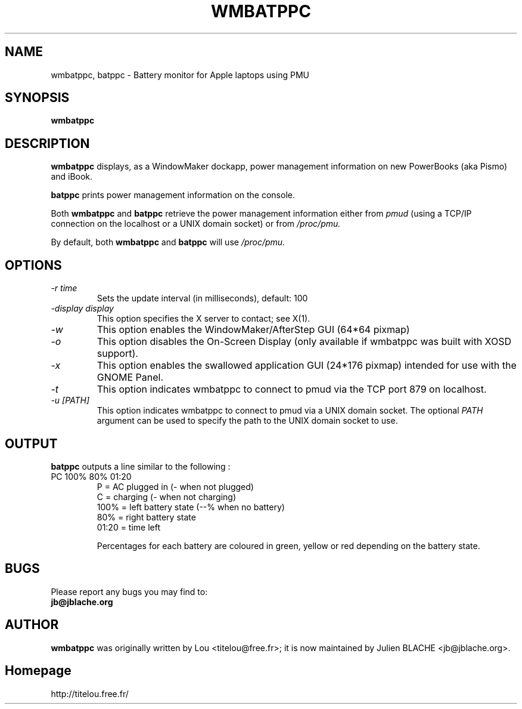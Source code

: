.\" Man Page for WMBATPPC
.\" groff -man -Tascii wmbatppc.1
.\"
.TH WMBATPPC 1 "February 2004" Linux "User Manuals"
.SH NAME
wmbatppc, batppc \- Battery monitor for Apple laptops using PMU
.SH SYNOPSIS
.B wmbatppc
.SH DESCRIPTION
.B wmbatppc
displays, as a WindowMaker dockapp, power management information
on new PowerBooks (aka Pismo) and iBook.

.B batppc
prints power management information on the console.

Both
.B wmbatppc
and
.B batppc
retrieve the power management information either from
.I pmud
(using a TCP/IP connection on the localhost or a UNIX domain socket)
or from
.I /proc/pmu.

By default, both
.B wmbatppc
and
.B batppc
will use
.I /proc/pmu.
.SH OPTIONS

.TP
.I \-r time
Sets the update interval (in milliseconds), default: 100
.TP
.I \-display display
This option specifies the X server to contact; see X(1).
.TP
.I \-w
This option enables the WindowMaker/AfterStep GUI (64*64 pixmap)
.TP
.I \-o
This option disables the On-Screen Display (only available if wmbatppc
was built with XOSD support).
.TP
.I \-x
This option enables the swallowed application GUI (24*176 pixmap)
intended for use with the GNOME Panel.
.TP
.I \-t
This option indicates wmbatppc to connect to pmud via the TCP port
879 on localhost.
.TP
.I \-u [PATH]
This option indicates wmbatppc to connect to pmud via a UNIX domain
socket. The optional
.I PATH
argument can be used to specify the path to the UNIX domain socket
to use.

.SH OUTPUT
.B batppc
outputs a line similar to the following :
.TP
PC 100% 80% 01:20
.br
P = AC plugged in (\- when not plugged)
.br
C = charging (\- when not charging)
.br
100% = left battery state (\-\-% when no battery)
.br
80%  = right battery state
.br
01:20 = time left

Percentages for each battery are coloured in green, yellow or red depending
on the battery state.

.SH BUGS
Please report any bugs you may find to:
.TP
.B jb@jblache.org

.SH AUTHOR
.B wmbatppc
was originally written by Lou <titelou@free.fr>; it is now maintained
by Julien BLACHE <jb@jblache.org>.

.SH Homepage
http://titelou.free.fr/
